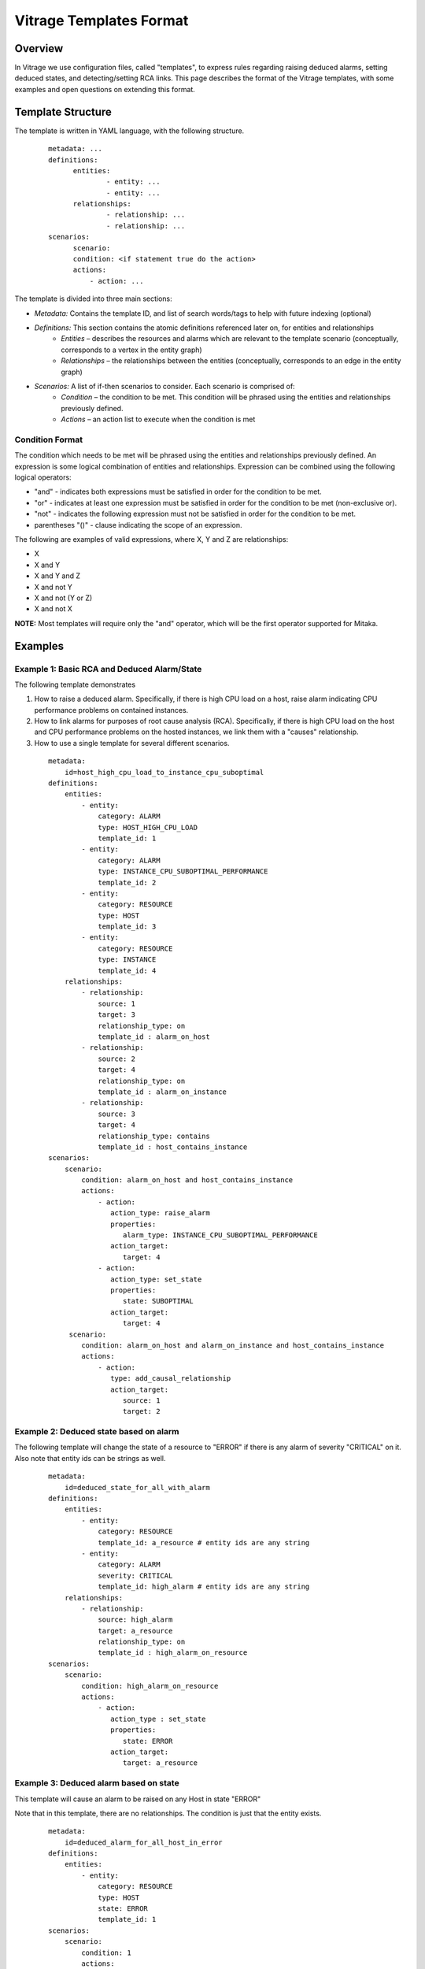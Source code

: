 ========================
Vitrage Templates Format
========================

Overview
========
In Vitrage we use configuration files, called "templates", to express rules regarding raising deduced alarms, setting deduced states, and detecting/setting RCA links.
This page describes the format of the Vitrage templates, with some examples and open questions on extending this format.

Template Structure
==================
The template is written in YAML language, with the following structure.
 ::

  metadata: ...
  definitions:
	entities:
		- entity: ...
		- entity: ...
	relationships:
		- relationship: ...
		- relationship: ...
  scenarios:
	scenario:
        condition: <if statement true do the action>
        actions:
            - action: ...


The template is divided into three main sections:

- *Metadata:* Contains the template ID, and list of search words/tags to help with future indexing (optional)
- *Definitions:* This section contains the atomic definitions referenced later on, for entities and relationships
   - *Entities –* describes the resources and alarms which are relevant to the template scenario (conceptually, corresponds to a vertex in the entity graph)
   - *Relationships –* the relationships between the entities (conceptually, corresponds to an edge in the entity graph)
- *Scenarios:* A list of if-then scenarios to consider. Each scenario is comprised of:
   - *Condition –* the condition to be met. This condition will be phrased using the entities and relationships previously defined.
   - *Actions –* an action list to execute when the condition is met

Condition Format
----------------
The condition which needs to be met will be phrased using the entities and relationships previously defined. An expression is some logical combination of entities and relationships.
Expression can be combined using the following logical operators:

- "and" - indicates both expressions must be satisfied in order for the condition to be met.
- "or" - indicates at least one expression must be satisfied in order for the condition to be met (non-exclusive or).
- "not" - indicates the following expression must not be satisfied in order for the condition to be met.
- parentheses "()"  - clause indicating the scope of an expression.

The following are examples of valid expressions, where X, Y and Z are relationships:

- X
- X and Y
- X and Y and Z
- X and not Y
- X and not (Y or Z)
- X and not X

**NOTE:** Most templates will require only the "and" operator, which will be the first operator supported for Mitaka.

Examples
========

Example 1: Basic RCA and Deduced Alarm/State
--------------------------------------------
The following template demonstrates

1. How to raise a deduced alarm. Specifically, if there is high CPU load on a host, raise alarm indicating CPU performance problems on contained instances.
2. How to link alarms for purposes of root cause analysis (RCA). Specifically, if there is high CPU load on the host and CPU performance problems on the hosted instances, we link them with a "causes" relationship.
3. How to use a single template for several different scenarios.

 ::

    metadata:
        id=host_high_cpu_load_to_instance_cpu_suboptimal
    definitions:
        entities:
            - entity:
                category: ALARM
                type: HOST_HIGH_CPU_LOAD
                template_id: 1
            - entity:
                category: ALARM
                type: INSTANCE_CPU_SUBOPTIMAL_PERFORMANCE
                template_id: 2
            - entity:
                category: RESOURCE
                type: HOST
                template_id: 3
            - entity:
                category: RESOURCE
                type: INSTANCE
                template_id: 4
        relationships:
            - relationship:
                source: 1
                target: 3
                relationship_type: on
                template_id : alarm_on_host
            - relationship:
                source: 2
                target: 4
                relationship_type: on
                template_id : alarm_on_instance
            - relationship:
                source: 3
                target: 4
                relationship_type: contains
                template_id : host_contains_instance
    scenarios:
        scenario:
            condition: alarm_on_host and host_contains_instance
            actions:
                - action:
                   action_type: raise_alarm
                   properties:
                      alarm_type: INSTANCE_CPU_SUBOPTIMAL_PERFORMANCE
                   action_target:
                      target: 4
                - action:
                   action_type: set_state
                   properties:
                      state: SUBOPTIMAL
                   action_target:
                      target: 4
         scenario:
            condition: alarm_on_host and alarm_on_instance and host_contains_instance
            actions:
                - action:
                   type: add_causal_relationship
                   action_target:
                      source: 1
                      target: 2

Example 2: Deduced state based on alarm
---------------------------------------
The following template will change the state of a resource to "ERROR" if there is any alarm of severity "CRITICAL" on it. Also note that entity ids can be strings as well.

 ::

    metadata:
        id=deduced_state_for_all_with_alarm
    definitions:
        entities:
            - entity:
                category: RESOURCE
                template_id: a_resource # entity ids are any string
            - entity:
                category: ALARM
                severity: CRITICAL
                template_id: high_alarm # entity ids are any string
        relationships:
            - relationship:
                source: high_alarm
                target: a_resource
                relationship_type: on
                template_id : high_alarm_on_resource
    scenarios:
        scenario:
            condition: high_alarm_on_resource
            actions:
                - action:
                   action_type : set_state
                   properties:
                      state: ERROR
                   action_target:
                      target: a_resource

Example 3: Deduced alarm based on state
---------------------------------------
This template will cause an alarm to be raised on any Host in state "ERROR"

Note that in this template, there are no relationships. The condition is just that the entity exists.

 ::

    metadata:
        id=deduced_alarm_for_all_host_in_error
    definitions:
        entities:
            - entity:
                category: RESOURCE
                type: HOST
                state: ERROR
                template_id: 1
    scenarios:
        scenario:
            condition: 1
            actions:
                - action:
                   action_type: raise_alarm
                   properties:
                      alarm_type: HOST_IN_ERROR_STATE
                   action_target:
                      target: 1

Example 4: Deduced Alarm triggered by several options
-----------------------------------------------------
This template will raise a deduced alarm on an instance, which can be caused by an alarm on the hosting zone or an alarm on the hosting host.

 ::

    metadata:
        id=deduced_alarm_two_possibile_triggers
    definitions:
        entities:
            - entity:
                category: ALARM
                Type: ZONE_CONNECTIVITY_PROBLEM
                template_id: 1
            - entity:
                category: ALARM
                Type: HOST_CONNECTIVITY_PROBLEM
                template_id: 2
            - entity:
                category: RESOURCE
                type: ZONE
                template_id: 3
            - entity:
                category: RESOURCE
                type: HOST
                template_id: 4
            - entity:
                category: RESOURCE
                type: INSTANCE
                template_id: 5
        relationships:
            - relationship:
                source: 1
                target: 3
                relationship_type: on
                template_id : alarm_on_zone
            - relationship:
                source: 2
                target: 4
                relationship_type: on
                template_id : alarm_on_host
            - relationship:
                source: 3
                target: 4
                relationship_type: contains
                template_id : zone_contains_host
            - relationship:
                source: 4
                target: 5
                relationship_type: contains
                template_id : host_contains_instance
    scenarios:
        scenario:
            condition: (alarm_on_host and host_contains_instance) or (alarm_on_zone and zone_contains_host and host_contains_instance)
            actions:
                - action:
                   action_type : raise_alarm
                   properties:
                      alarm_type: INSTANCE_CONNECTIVITY_PROBLEM
                   action_target:
                      target: 5

Open Issues / TBD
=================

Inequality
----------
Consider a template that has two entities of the same category+type, say E1 and E2 both are instances like this:

 ::

    metadata:
        id=two_similar_instances
    definitions:
        entities:
            - entity:
                category: RESOURCE
                type: HOST
                template_id: host
            - entity:
                category: RESOURCE
                type: INSTANCE
                template_id: instance1
            - entity:
                category: RESOURCE
                type: INSTANCE
                template_id: instance2
            ...
        relationships:
            - relationship:
                source: host
                target: instance1
                relationship_type: contains
                template_id: link1
            - relationship:
                source: host
                target: instance2
                relationship_type: contains
                template_id: link2

            ...

There are three options of how to interpret this template:

- *instance1 == instance2.* This option is not a reasonable one, as in this case the template can be written with only *instance1*
- *instance1 != instance2.*
- *instance1 != instance2 or instance1 == instance2.* In other words, either option is fine.

Thus, we need a way to distinguish between options 2 & 3 (as option 1 can be expressed by using only instance1). This can be done in two ways:
1. Introducing another logical operator "neq", to be used between expressions:

 ::

    condition: (instance1 neq instance2) and...

2. Using this as a relationship type "neq":

 ::

    relationship:
        source: instance1
        target: instance2
        relationship_type: neq


Cardinality
-----------
To support cardinality, for example to express we want a host to have two instances on it, we could take different approaches.

1. One approach would rely on the "neq" relationship described above. Similar to the example given in the previous section, stating that the two instances on the host are not equal is equivalent to a cardinality of two.
2. A different approach would be to expand the definition of the "relationship" clause. By default cardinality=1 (which will support backward compatibility)

For example, we might use the one of the following formats

::

    - relationship: # option A
        source: host
        target: instance
        target_cardinality: 2 # means there are two instances, but only one host
        relationship_type: contains
        template_id: host_contains_two_instances_A

    - relationship: # option B, same meaning as option A but split into two lines
        source: host
        target: instance
        cardinality_for: instance
        cardinality: 2
        relationship_type: contains
        template_id: host_contains_two_instances_B
